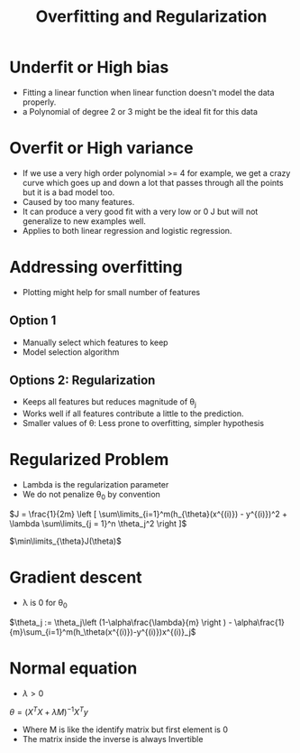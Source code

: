 #+TITLE: Overfitting and Regularization

* Underfit or High bias
  - Fitting a linear function when linear function doesn't model the
    data properly.
  - a Polynomial of degree 2 or 3 might be the ideal fit for this data

* Overfit or High variance
  - If we use a very high order polynomial >= 4 for example, we get a
    crazy curve which goes up and down a lot that passes through all
    the points but it is a bad model too.
  - Caused by too many features.
  - It can produce a very good fit with a very low or 0 J but will not
    generalize to new examples well.
  - Applies to both linear regression and logistic regression.

* Addressing overfitting
  - Plotting might help for small number of features

** Option 1
   - Manually select which features to keep
   - Model selection algorithm

** Options 2: Regularization
   - Keeps all features but reduces magnitude of \theta_j
   - Works well if all features contribute a little to the prediction.
   - Smaller values of \theta: Less prone to overfitting, simpler hypothesis 

* Regularized Problem

  - Lambda is the regularization parameter
  - We do not penalize \theta_0 by convention

  $J = \frac{1}{2m} \left [ \sum\limits_{i=1}^m(h_{\theta}(x^{(i)}) - y^{(i)})^2 + \lambda \sum\limits_{j = 1}^n \theta_j^2
  \right ]$

  $\min\limits_{\theta}J(\theta)$

* Gradient descent
  - \lambda is 0 for \theta_0

  $\theta_j := \theta_j\left (1-\alpha\frac{\lambda}{m} \right ) - \alpha\frac{1}{m}\sum_{i=1}^m(h_\theta(x^{(i)})-y^{(i)})x^{(i)}_j$

* Normal equation

  - $\lambda > 0$

  $\theta = (X^T X + \lambda M)^{-1}X^Ty$

  - Where M is like the identify matrix but first element is 0
  - The matrix inside the inverse is always Invertible
